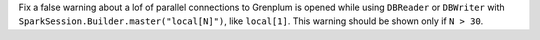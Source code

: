 Fix a false warning about a lof of parallel connections to Grenplum is opened while using ``DBReader`` or ``DBWriter`` with ``SparkSession.Builder.master("local[N]")``,
like ``local[1]``. This warning should be shown only if ``N > 30``.
